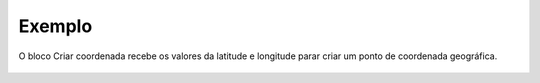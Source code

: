 Exemplo
-------

O bloco Criar coordenada recebe os valores da latitude e longitude parar criar um ponto de coordenada geográfica.

.. figure:: ../image/createLatLngPoint_exp.jpg
    :align: center